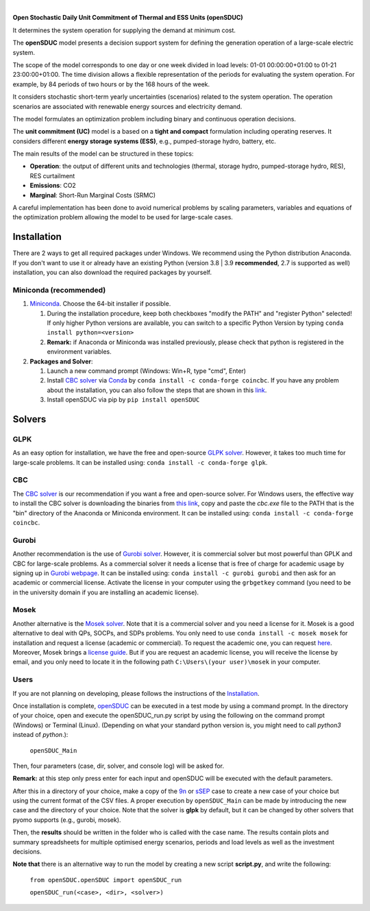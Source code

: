 

.. image:: https://github.com/IIT-EnergySystemModels/openSDUC/blob/main/doc/img/openSDUC.jpg
   :target: https://pascua.iit.comillas.edu/aramos/openSDUC/index.html
   :alt: logo
   :align: center
   
|   
.. image:: https://img.shields.io/pypi/v/openSDUC
    :target: https://badge.fury.io/py/openSDUC
    :alt: PyPI

.. image:: https://img.shields.io/pypi/pyversions/openSDUC.svg
   :target: https://pypi.python.org/pypi/openSDUC
   :alt: versions
   
.. image:: https://img.shields.io/readthedocs/opensduc
   :target: https://opensduc.readthedocs.io/en/latest/index.html
   :alt: docs
   
  
.. image:: https://img.shields.io/badge/License-GPL%20v3-blue.svg
   :target: https://github.com/IIT-EnergySystemModels/openSDUC/blob/master/LICENSE
   :alt: GPL

   
**Open Stochastic Daily Unit Commitment of Thermal and ESS Units (openSDUC)**

It determines the system operation for supplying the demand at minimum cost.

The **openSDUC** model presents a decision support system for defining the generation operation of a large-scale electric system.

The scope of the model corresponds to one day or one week divided in load levels: 01-01 00:00:00+01:00 to 01-21 23:00:00+01:00.
The time division allows a flexible representation of the periods for evaluating the system operation. For example, by 84 periods of two hours or by the 168 hours of the week.

It considers stochastic short-term yearly uncertainties (scenarios) related to the system operation. The operation scenarios are associated with renewable energy sources and electricity demand.
  
The model formulates an optimization problem including binary and continuous operation decisions.

The **unit commitment (UC)** model is a based on a **tight and compact** formulation including operating reserves. It considers different **energy storage systems (ESS)**, e.g., pumped-storage hydro,
battery, etc. 

The main results of the model can be structured in these topics:
  
- **Operation**: the output of different units and technologies (thermal, storage hydro, pumped-storage hydro, RES), RES curtailment
- **Emissions**: CO2
- **Marginal**: Short-Run Marginal Costs (SRMC)

A careful implementation has been done to avoid numerical problems by scaling parameters, variables and equations of the optimization problem allowing the model to be used for large-scale cases.

Installation
############
There are 2 ways to get all required packages under Windows. We recommend using the Python distribution Anaconda. If you don't want to use it or already have an existing Python (version 3.8 | 3.9 **recommended**, 2.7 is supported as well) installation, you can also download the required packages by yourself.


Miniconda (recommended)
=======================
1. `Miniconda <https://docs.conda.io/en/latest/miniconda.html>`_. Choose the 64-bit installer if possible.

   1. During the installation procedure, keep both checkboxes "modify the PATH" and "register Python" selected! If only higher Python versions are available, you can switch to a specific Python Version by typing ``conda install python=<version>``
   2. **Remark:** if Anaconda or Miniconda was installed previously, please check that python is registered in the environment variables.
2. **Packages and Solver**:

   1. Launch a new command prompt (Windows: Win+R, type "cmd", Enter)
   2. Install `CBC solver <https://github.com/coin-or/Cbc>`_ via `Conda <https://anaconda.org/conda-forge/coincbc>`_ by ``conda install -c conda-forge coincbc``. If you have any problem about the installation, you can also follow the steps that are shown in this `link <https://coin-or.github.io/user_introduction.html>`_.
   3. Install openSDUC via pip by ``pip install openSDUC``

Solvers
###########

GLPK
================================
As an easy option for installation, we have the free and open-source `GLPK solver <https://www.gnu.org/software/glpk/>`_. However, it takes too much time for large-scale problems. It can be installed using: ``conda install -c conda-forge glpk``.

CBC
================================
The `CBC solver <https://github.com/coin-or/Cbc>`_ is our recommendation if you want a free and open-source solver. For Windows users, the effective way to install the CBC solver is downloading the binaries from `this link <https://www.coin-or.org/download/binary/Cbc/Cbc-2.10.5-x86_64-w64-mingw32.zip>`_, copy and paste the *cbc.exe* file to the PATH that is the "bin" directory of the Anaconda or Miniconda environment. It can be installed using: ``conda install -c conda-forge coincbc``.

Gurobi
================================
Another recommendation is the use of `Gurobi solver <https://www.gurobi.com/>`_. However, it is commercial solver but most powerful than GPLK and CBC for large-scale problems.
As a commercial solver it needs a license that is free of charge for academic usage by signing up in `Gurobi webpage <https://pages.gurobi.com/registration/>`_.
It can be installed using: ``conda install -c gurobi gurobi`` and then ask for an academic or commercial license. Activate the license in your computer using the ``grbgetkey`` command (you need to be in the university domain if you are installing an academic license).

Mosek
================================
Another alternative is the `Mosek solver <https://www.mosek.com/>`_. Note that it is a commercial solver and you need a license for it. Mosek is a good alternative to deal with QPs, SOCPs, and SDPs problems. You only need to use ``conda install -c mosek mosek`` for installation and request a license (academic or commercial).
To request the academic one, you can request `here <https://www.mosek.com/products/academic-licenses/>`_. Moreover, Mosek brings a `license guide <https://docs.mosek.com/9.2/licensing/index.html>`_. But if you are request an academic license, you will receive the license by email, and you only need to locate it in the following path ``C:\Users\(your user)\mosek`` in your computer.

Users
=====

If you are not planning on developing, please follows the instructions of the `Installation <#installation>`_.

Once installation is complete, `openSDUC <https://github.com/IIT-EnergySystemModels/openSDUC/tree/master>`_ can be executed in a test mode by using a command prompt.
In the directory of your choice, open and execute the openSDUC_run.py script by using the following on the command prompt (Windows) or Terminal (Linux). (Depending on what your standard python version is, you might need to call `python3` instead of `python`.):

     ``openSDUC_Main``

Then, four parameters (case, dir, solver, and console log) will be asked for.

**Remark:** at this step only press enter for each input and openSDUC will be executed with the default parameters.

After this in a directory of your choice, make a copy of the `9n <https://github.com/IIT-EnergySystemModels/openSDUC/tree/master/openSDUC/9n>`_ or `sSEP <https://github.com/IIT-EnergySystemModels/openSDUC/tree/master/openSDUC/sSEP>`_ case to create a new case of your choice but using the current format of the CSV files.
A proper execution by ``openSDUC_Main`` can be made by introducing the new case and the directory of your choice. Note that the solver is **glpk** by default, but it can be changed by other solvers that pyomo supports (e.g., gurobi, mosek).

Then, the **results** should be written in the folder who is called with the case name. The results contain plots and summary spreadsheets for multiple optimised energy scenarios, periods and load levels as well as the investment decisions.

**Note that** there is an alternative way to run the model by creating a new script **script.py**, and write the following:

    ``from openSDUC.openSDUC import openSDUC_run``

    ``openSDUC_run(<case>, <dir>, <solver>)``
